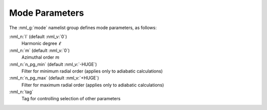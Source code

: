 .. _mode-params:

Mode Parameters
===============

The :nml_g:`mode` namelist group defines mode parameters, as follows:

:nml_n:`l` (default :nml_v:`0`)
  Harmonic degree :math:`\ell`

:nml_n:`m` (default :nml_v:`0`)
  Azimuthal order :math:`m`

:nml_n:`n_pg_min` (default :nml_v:`-HUGE`)
  Filter for minimum radial order (applies only to adiabatic calculations)

:nml_n:`n_pg_max` (default :nml_v:`+HUGE`)
  Filter for maximum radial order (applies only to adiabatic calculations)

:nml_n:`tag`
  Tag for controlling selection of other parameters
